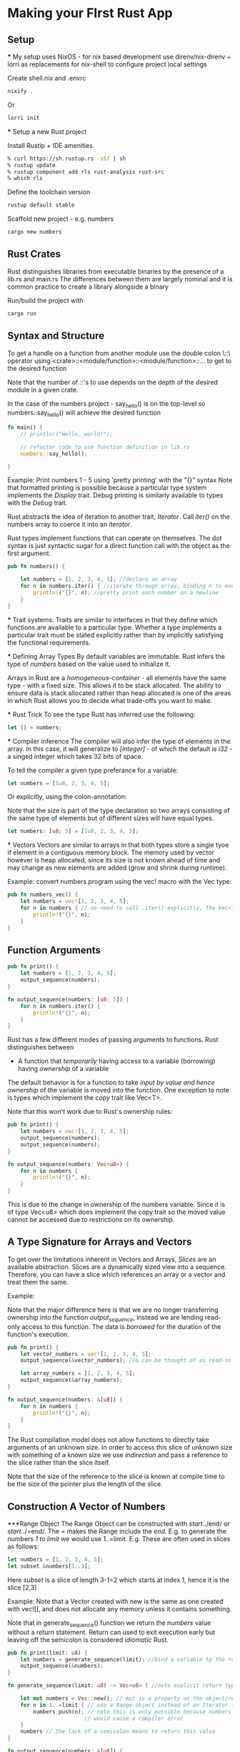 * Making your FIrst Rust App
** Setup
   *** My setup uses NixOS - for nix based development use direnv/nix-direnv + lorri as replacements for nix-shell to configure project local settings
   
   Create shell.nix and .envrc 
   #+begin_src sh
   nixify .
   #+end_src

   Or
   #+begin_src sh
   lorri init
   #+end_src
   
   *** Setup a new Rust project
   
   Install Rustip + IDE amenities
   #+begin_src sh
   % curl https://sh.rustup.rs -sSf | sh
   % rustup update
   % rustup component add rls rust-analysis rust-src
   % which rls
   #+end_src

   Define the toolchain version
   #+begin_src sh
   rustup default stable
   #+end_src

   Scaffold new project - e.g. numbers
   #+begin_src sh
   cargo new numbers
   #+end_src

** Rust Crates
Rust distinguishes libraries from executable binaries by the presence of a lib.rs and main.rs
The differences between them are largely nominal and it is common practice to create a library alongside a binary

Run/build the project with 

#+begin_src sh
cargo run
#+end_src

** Syntax and Structure
   To get a handle on a function from another module use the double colon \::\ operator using 
   <crate>::<module/function>::<module/function>::... to get to the desired function
   
   Note that the number of ::'s to use depends on the depth of the desired module in a given crate.

   In the case of the numbers project - say_hello() is on the top-level so numbers::say_hello() 
   will achieve the desired function

   #+begin_src rust
   fn main() {
       // println!("Hello, world!");

       // refactor code to use function definition in lib.rs
       numbers::say_hello();

   }
   #+end_src

   Example: Print numbers 1 - 5 using 'pretty printing' with the "{}" syntax
   Note that formatted printing is possible because a particular type system implements the /Display/ trait.
   Debug printing is similarly available to types with the /Debug/ trait.
   
   Rust abstracts the idea of iteration to another trait, /Iterator/.
   Call /iter()/ on the numbers array to coerce it into an /iterator/.

   Rust types implement functions that can operate on themselves. The dot syntax is just syntactic sugar for
   a direct function call with the object as the first argument.

   #+begin_src rust
   pub fn numbers() {

       let numbers = [1, 2, 3, 4, 5]; //declare an array
       for n in numbers.iter() { //iterate through array, binding n to each return value
           println!("{}", n); //pretty print each number on a newline
       }
   }
   #+end_src
   
   *** Trait systems:
   Traits are similar to interfaces in that they define which functions are available to a particular type.
   Whether a type implements a particular trait must be stated explicitly rather than by implicitly satisfying
   the functional requirements.
   

   *** Defining Array Types
   By default variables are immutable.
   Rust infers the type of /numbers/ based on the value used to initialize it.

   Arrays in Rust are a /homogeneous-container/ - all elements have the same type - with a fixed size. This allows
   it to be stack allocated. The ability to ensure data is stack allocated rather than heap allocated is one of the 
   areas in which Rust allows you to decide what trade-offs you want to make.
   


   *** Rust Trick
   To see the type Rust has inferred use the following:
   #+begin_src rust
   let () = numbers;
   #+end_src

   *** Compiler inference
   The compiler will also infer the type of elements in the array. In this case, it will generalize to /[integer]/ - of 
   which the default is /i32/ - a singed integer which takes 32 bits of space.
   
   To tell the compiler a given type preferance for a variable:

   #+begin_src rust
   let numbers = [1u8, 2, 3, 4, 5];
   #+end_src

   Or explicitly, using the colon-annotation:
 
   Note that the size is part of the type declaration so two arrays consisting of the same type of elements but of different sizes
   will have equal types.
   #+begin_src rust
   let numbers: [u8; 5] = [1u8, 2, 3, 4, 5];
   #+end_src


   *** Vectors
   Vectors are similar to arrays in that both types store a single tyoe if element in a contiguous memory block.
   The memory used by vector however is heap allocated, since its size is not known ahead of time and may change 
   as new elements are added (grow and shrink during runtime). 


   Example: convert numbers program using the vec! macro with the Vec type:
    #+begin_src rust
    pub fn numbers_vec() {
        let numbers = vec![1, 2, 3, 4, 5];
        for n in numbers { // no need to call .iter() explicitly, the Vec<T> type has a trait for this.
            println!("{}", n);
        }
    }
    #+end_src


** Function Arguments

#+begin_src rust
pub fn print() {
    let numbers = [1, 2, 3, 4, 5];
    output_sequence(numbers);
}

fn output_sequence(numbers: [u8; 5]) {
    for n in numbers.iter() {
        println!("{}", n);
    }
}
#+end_src

Rust has a few different modes of passing arguments to functions. 
Rust distinguishes between
- A function that /temporarily/ having access to a variable (borrowing)
  having /ownership/ of a variable

The default behavior is for a function to take /input by value and hence ownership/
of the variable is moved into the function. One exception to note is types which 
implement the /copy/ trait like Vec<T>.

Note that this won't work due to Rust's ownership rules:

#+begin_src rust
pub fn print() {
    let numbers = vec![1, 2, 3, 4, 5];
    output_sequence(numbers);
    output_sequence(numbers);
}

fn output_sequence(numbers: Vec<u8>) {
    for n in numbers {
        println!("{}", n);
    }
}
#+end_src

This is due to the change in ownership of the numbers variable. Since it is of type Vec<u8> which does implement the copy trait so the moved value cannot be accessed 
due to restrictions on its ownership.

** A Type Signature for Arrays and Vectors
To get over the limitations inherent in Vectors and Arrays, /Slices/ are an available abstraction. 
Slices are a dynamically sized view into a sequence. Therefore, you can have a slice which references an array or a vector and treat them the same.

Example:

Note that the major difference here is that we are no longer transferring ownership into the function
/output_sequence/, instead we are lending read-only access to this function. The data is /borrowed/ for the duration
of the function's execution. 
#+begin_src rust
pub fn print() {
    let vector_numbers = vec![1, 2, 3, 4, 5];
    output_sequence(&vector_numbers); //& can be thought of as read-only access

    let array_numbers = [1, 2, 3, 4, 5];
    output_sequence(&array_numbers);
}

fn output_sequence(numbers: &[u8]) {
    for n in numbers {
        println!("{}", n);
    }
}
#+end_src

The Rust compilation model does not allow functions to directly take arguments of an unknown size. In order to access
this slice of unknown size with something of a known size we use /indirection/ and pass a reference to the slice rather
than the slice itself.

Note that the size of the reference to the slice is known at compile time to be the size of the pointer plus the length of the slice.

** Construction A Vector of Numbers

***Range Object
The Range Object can be constructed with /start/../end/ or /start/../=end/. The /=/ makes the Range include the /end/.
E.g. to generate the numbers /1 to limit/ we would use 1..=limit.
E.g. These are often used in slices as follows: 
#+begin_src rust
let numbers = [1, 2, 3, 4, 5];
let subset &numbers[1..3];
#+end_src

Here /subset/ is a slice of length 3-1=2 which starts at index 1, hence it is the slice [2,3]


Example:
Note that a Vector created with new is the same as one created with vec![], and does not allocate any memory unless it
contains something.

Note that in generate_sequence() function we return the /numbers/ value without a /return/ statement.
Return can used to exit execution early but leaving off the semicolon is considered /idiomatic/ Rust.
#+begin_src rust
pub fn print(limit: u8) {
    let numbers = generate_sequence(limit); //bind a variable tp the result of generate_sequence with given limit argument
    output_sequence(&numbers);
}

fn generate_sequence(limit: u8) -> Vec<u8> { //note explicit return type of Vec<u8>

    let mut numbers = Vec::new(); // mut is a property on the object/reference that allows mutation of the reference
    for n in 1..=limit { // use a Range object instead of an Iterator (InclusiveRange in this case)
        numbers.push(n); // note this is only possible because numbers is mutable, otherwise pushing to the reciever
                        // would cause a compiler error
    }
    numbers // The lack of a semicolon means to return this value
}

fn output_sequence(numbers: &[u8]) {
    for n in numbers {
        println!("{}", n);
    }
}
#+end_src


Improved Idiomatic Rust with Collect

/collect/ can be used to turn one collection into another - which is being done below by converting a range into a vector
#+begin_src rust
fn generate_sequence(limit: u8) -> Vec<u8> { 
    (1..=limit=).collect()
}
#+end_src

***Turbofish syntax
To explicitly type a return using collect, use the /Turbofish/ syntax. E.g. collect::<SomeType>()


** Testing the Code
Example of a basic unit test:

The test is just a normal function with a special attribute /#[test]/ annotation. 

Attributes come in two forms: /#[]/ and /#![]/ which annotate the preceeding item.

#+begin_src rust
#[test]
fn gnerate_sequence_should_work() {
    let result = generate_sequence(3);
    assert_eq!(result, &[1, 2, 3]);
}
#+end_src

Run Tests in Cargo:
#+begin_src sh
cargo test
#+end_src

